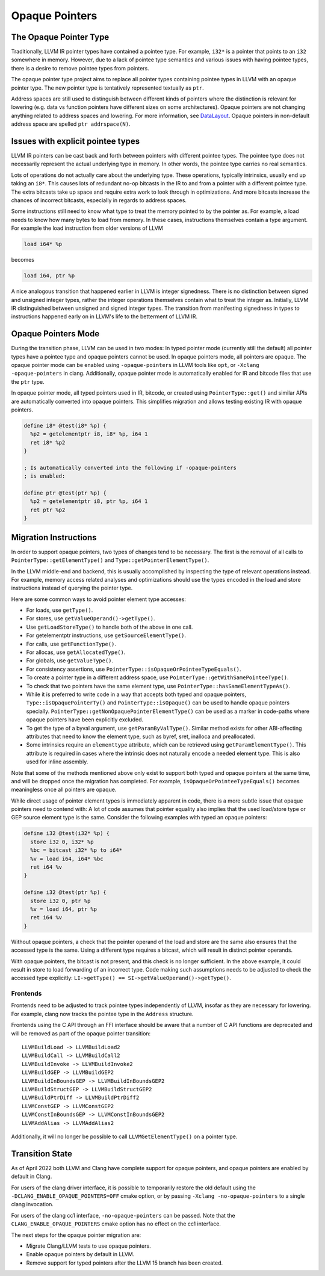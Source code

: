 ===============
Opaque Pointers
===============

The Opaque Pointer Type
=======================

Traditionally, LLVM IR pointer types have contained a pointee type. For example,
``i32*`` is a pointer that points to an ``i32`` somewhere in memory. However,
due to a lack of pointee type semantics and various issues with having pointee
types, there is a desire to remove pointee types from pointers.

The opaque pointer type project aims to replace all pointer types containing
pointee types in LLVM with an opaque pointer type. The new pointer type is
tentatively represented textually as ``ptr``.

Address spaces are still used to distinguish between different kinds of pointers
where the distinction is relevant for lowering (e.g. data vs function pointers
have different sizes on some architectures). Opaque pointers are not changing
anything related to address spaces and lowering. For more information, see
`DataLayout <LangRef.html#langref-datalayout>`_. Opaque pointers in non-default
address space are spelled ``ptr addrspace(N)``.

Issues with explicit pointee types
==================================

LLVM IR pointers can be cast back and forth between pointers with different
pointee types. The pointee type does not necessarily represent the actual
underlying type in memory. In other words, the pointee type carries no real
semantics.

Lots of operations do not actually care about the underlying type. These
operations, typically intrinsics, usually end up taking an ``i8*``. This causes
lots of redundant no-op bitcasts in the IR to and from a pointer with a
different pointee type. The extra bitcasts take up space and require extra work
to look through in optimizations. And more bitcasts increase the chances of
incorrect bitcasts, especially in regards to address spaces.

Some instructions still need to know what type to treat the memory pointed to by
the pointer as. For example, a load needs to know how many bytes to load from
memory. In these cases, instructions themselves contain a type argument. For
example the load instruction from older versions of LLVM

.. code-block:: llvm

  load i64* %p

becomes

.. code-block:: llvm

  load i64, ptr %p

A nice analogous transition that happened earlier in LLVM is integer signedness.
There is no distinction between signed and unsigned integer types, rather the
integer operations themselves contain what to treat the integer as. Initially,
LLVM IR distinguished between unsigned and signed integer types. The transition
from manifesting signedness in types to instructions happened early on in LLVM's
life to the betterment of LLVM IR.

Opaque Pointers Mode
====================

During the transition phase, LLVM can be used in two modes: In typed pointer
mode (currently still the default) all pointer types have a pointee type and
opaque pointers cannot be used. In opaque pointers mode, all pointers are
opaque. The opaque pointer mode can be enabled using ``-opaque-pointers`` in
LLVM tools like ``opt``, or ``-Xclang -opaque-pointers`` in clang. Additionally,
opaque pointer mode is automatically enabled for IR and bitcode files that use
the ``ptr`` type.

In opaque pointer mode, all typed pointers used in IR, bitcode, or created
using ``PointerType::get()`` and similar APIs are automatically converted into
opaque pointers. This simplifies migration and allows testing existing IR with
opaque pointers.

.. code-block:: llvm

   define i8* @test(i8* %p) {
     %p2 = getelementptr i8, i8* %p, i64 1
     ret i8* %p2
   }

   ; Is automatically converted into the following if -opaque-pointers
   ; is enabled:

   define ptr @test(ptr %p) {
     %p2 = getelementptr i8, ptr %p, i64 1
     ret ptr %p2
   }

Migration Instructions
======================

In order to support opaque pointers, two types of changes tend to be necessary.
The first is the removal of all calls to ``PointerType::getElementType()`` and
``Type::getPointerElementType()``.

In the LLVM middle-end and backend, this is usually accomplished by inspecting
the type of relevant operations instead. For example, memory access related
analyses and optimizations should use the types encoded in the load and store
instructions instead of querying the pointer type.

Here are some common ways to avoid pointer element type accesses:

* For loads, use ``getType()``.
* For stores, use ``getValueOperand()->getType()``.
* Use ``getLoadStoreType()`` to handle both of the above in one call.
* For getelementptr instructions, use ``getSourceElementType()``.
* For calls, use ``getFunctionType()``.
* For allocas, use ``getAllocatedType()``.
* For globals, use ``getValueType()``.
* For consistency assertions, use
  ``PointerType::isOpaqueOrPointeeTypeEquals()``.
* To create a pointer type in a different address space, use
  ``PointerType::getWithSamePointeeType()``.
* To check that two pointers have the same element type, use
  ``PointerType::hasSameElementTypeAs()``.
* While it is preferred to write code in a way that accepts both typed and
  opaque pointers, ``Type::isOpaquePointerTy()`` and
  ``PointerType::isOpaque()`` can be used to handle opaque pointers specially.
  ``PointerType::getNonOpaquePointerElementType()`` can be used as a marker in
  code-paths where opaque pointers have been explicitly excluded.
* To get the type of a byval argument, use ``getParamByValType()``. Similar
  method exists for other ABI-affecting attributes that need to know the
  element type, such as byref, sret, inalloca and preallocated.
* Some intrinsics require an ``elementtype`` attribute, which can be retrieved
  using ``getParamElementType()``. This attribute is required in cases where
  the intrinsic does not naturally encode a needed element type. This is also
  used for inline assembly.

Note that some of the methods mentioned above only exist to support both typed
and opaque pointers at the same time, and will be dropped once the migration
has completed. For example, ``isOpaqueOrPointeeTypeEquals()`` becomes
meaningless once all pointers are opaque.

While direct usage of pointer element types is immediately apparent in code,
there is a more subtle issue that opaque pointers need to contend with: A lot
of code assumes that pointer equality also implies that the used load/store
type or GEP source element type is the same. Consider the following examples
with typed an opaque pointers:

.. code-block:: llvm

    define i32 @test(i32* %p) {
      store i32 0, i32* %p
      %bc = bitcast i32* %p to i64*
      %v = load i64, i64* %bc
      ret i64 %v
    }

    define i32 @test(ptr %p) {
      store i32 0, ptr %p
      %v = load i64, ptr %p
      ret i64 %v
    }

Without opaque pointers, a check that the pointer operand of the load and
store are the same also ensures that the accessed type is the same. Using a
different type requires a bitcast, which will result in distinct pointer
operands.

With opaque pointers, the bitcast is not present, and this check is no longer
sufficient. In the above example, it could result in store to load forwarding
of an incorrect type. Code making such assumptions needs to be adjusted to
check the accessed type explicitly:
``LI->getType() == SI->getValueOperand()->getType()``.

Frontends
---------

Frontends need to be adjusted to track pointee types independently of LLVM,
insofar as they are necessary for lowering. For example, clang now tracks the
pointee type in the ``Address`` structure.

Frontends using the C API through an FFI interface should be aware that a
number of C API functions are deprecated and will be removed as part of the
opaque pointer transition::

    LLVMBuildLoad -> LLVMBuildLoad2
    LLVMBuildCall -> LLVMBuildCall2
    LLVMBuildInvoke -> LLVMBuildInvoke2
    LLVMBuildGEP -> LLVMBuildGEP2
    LLVMBuildInBoundsGEP -> LLVMBuildInBoundsGEP2
    LLVMBuildStructGEP -> LLVMBuildStructGEP2
    LLVMBuildPtrDiff -> LLVMBuildPtrDiff2
    LLVMConstGEP -> LLVMConstGEP2
    LLVMConstInBoundsGEP -> LLVMConstInBoundsGEP2
    LLVMAddAlias -> LLVMAddAlias2

Additionally, it will no longer be possible to call ``LLVMGetElementType()``
on a pointer type.

Transition State
================

As of April 2022 both LLVM and Clang have complete support for opaque pointers,
and opaque pointers are enabled by default in Clang.

For users of the clang driver interface, it is possible to temporarily restore
the old default using the ``-DCLANG_ENABLE_OPAQUE_POINTERS=OFF`` cmake option,
or by passing ``-Xclang -no-opaque-pointers`` to a single clang invocation.

For users of the clang cc1 interface, ``-no-opaque-pointers`` can be passed.
Note that the ``CLANG_ENABLE_OPAQUE_POINTERS`` cmake option has no effect on
the cc1 interface.

The next steps for the opaque pointer migration are:

* Migrate Clang/LLVM tests to use opaque pointers.
* Enable opaque pointers by default in LLVM.
* Remove support for typed pointers after the LLVM 15 branch has been created.
